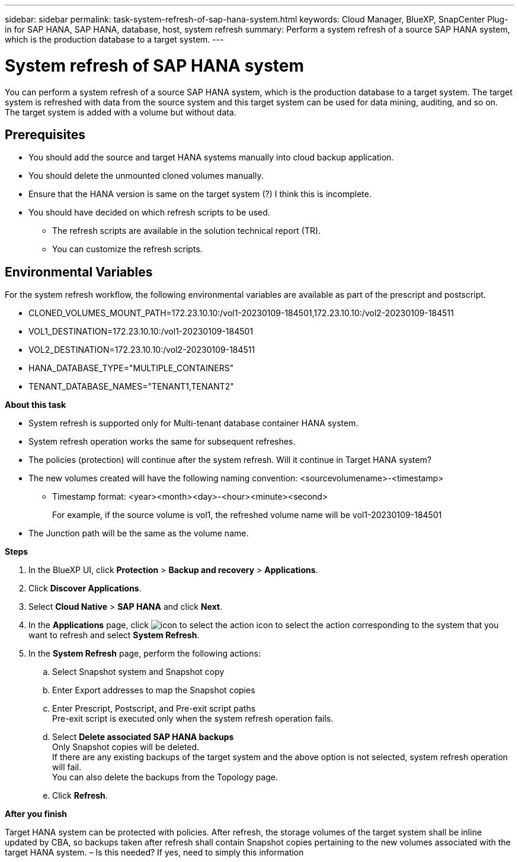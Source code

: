 ---
sidebar: sidebar
permalink: task-system-refresh-of-sap-hana-system.html
keywords: Cloud Manager, BlueXP, SnapCenter Plug-in for SAP HANA, SAP HANA, database, host, system refresh
summary:  Perform a system refresh of a source SAP HANA system, which is the production database to a target system.
---

= System refresh of SAP HANA system 
:hardbreaks:
:nofooter:
:icons: font
:linkattrs:
:imagesdir: ./media/

[.lead]
You can perform a system refresh of a source SAP HANA system, which is the production database to a target system.  The target system is refreshed with data from the source system and this target system can be used for data mining, auditing, and so on.  The target system is added with a volume but without data.

== Prerequisites

* You should add the source and target HANA systems manually into cloud backup application.
* You should delete the unmounted cloned volumes manually.
* Ensure that the HANA version is same on the target system (?) I think this is incomplete.
* You should have decided on which refresh scripts to be used.
** The refresh scripts are available in the solution technical report (TR).
** You can customize the refresh scripts.

== Environmental Variables

For the system refresh workflow, the following environmental variables are available as part of the prescript and postscript.

* CLONED_VOLUMES_MOUNT_PATH=172.23.10.10:/vol1-20230109-184501,172.23.10.10:/vol2-20230109-184511
* VOL1_DESTINATION=172.23.10.10:/vol1-20230109-184501
* VOL2_DESTINATION=172.23.10.10:/vol2-20230109-184511
* HANA_DATABASE_TYPE="MULTIPLE_CONTAINERS"
* TENANT_DATABASE_NAMES="TENANT1,TENANT2"

*About this task*

* System refresh is supported only for Multi-tenant database container HANA system.
* System refresh operation works the same for subsequent refreshes.
* The policies (protection) will continue after the system refresh. Will it continue in Target HANA system?
* The new volumes created will have the following naming convention: <sourcevolumename>-<timestamp>
** Timestamp format: <year><month><day>-<hour><minute><second>
+
For example, if the source volume is vol1, the refreshed volume name will be vol1-20230109-184501
* The Junction path will be the same as the volume name.

*Steps*

. In the BlueXP UI, click *Protection* > *Backup and recovery* > *Applications*.
. Click *Discover Applications*.
. Select *Cloud Native* > *SAP HANA* and click *Next*.
. In the *Applications* page, click image:icon-action.png[icon to select the action] icon to select the action corresponding to the system that you want to refresh and select *System Refresh*.
. In the *System Refresh* page, perform the following actions:
.. Select Snapshot system and Snapshot copy
.. Enter Export addresses to map the Snapshot copies
.. Enter Prescript, Postscript, and Pre-exit script paths
Pre-exit script is executed only when the system refresh operation fails.
.. Select *Delete associated SAP HANA backups*
Only Snapshot copies will be deleted.
If there are any existing backups of the target system and the above option is not selected, system refresh operation will fail.
You can also delete the backups from the Topology page.
.. Click *Refresh*.

*After you finish*

Target HANA system can be protected with policies. After refresh, the storage volumes of the target system shall be inline updated by CBA, so backups taken after refresh shall contain Snapshot copies pertaining to the new volumes associated with the target HANA system. – Is this needed? If yes, need to simply this information

